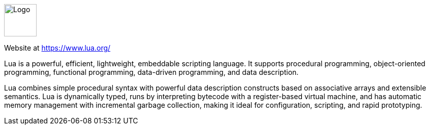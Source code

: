 ++++
<div id="lua-help" class="tabcontent">
++++

image::https://www.lua.org/images/lua-logo.gif[alt=Logo,width=64,height=64,align="center"]

Website at <https://www.lua.org/>

Lua is a powerful, efficient, lightweight, embeddable scripting language. It supports procedural programming, object-oriented programming, functional programming, data-driven programming, and data description.

Lua combines simple procedural syntax with powerful data description constructs based on associative arrays and extensible semantics. Lua is dynamically typed, runs by interpreting bytecode with a register-based virtual machine, and has automatic memory management with incremental garbage collection, making it ideal for configuration, scripting, and rapid prototyping.

++++
</div>
++++